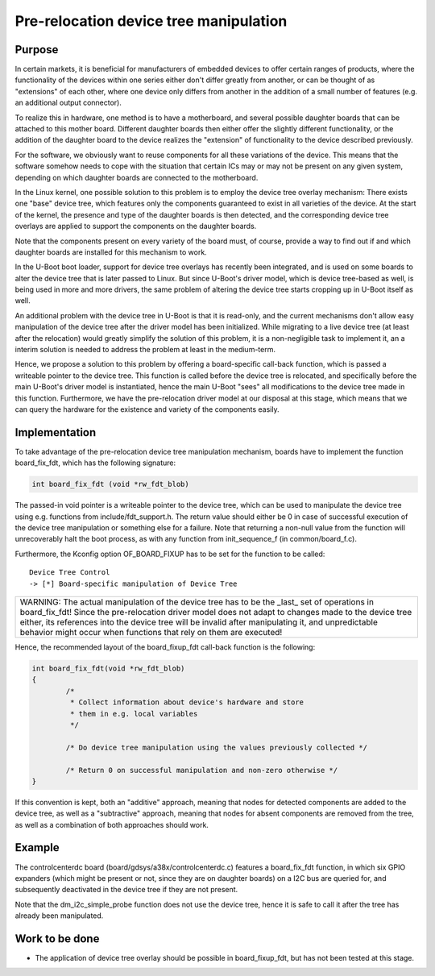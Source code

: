 .. SPDX-License-Identifier: GPL-2.0+
.. 2017-01-06, Mario Six <mario.six@gdsys.cc>

Pre-relocation device tree manipulation
=======================================

Purpose
-------

In certain markets, it is beneficial for manufacturers of embedded devices to
offer certain ranges of products, where the functionality of the devices within
one series either don't differ greatly from another, or can be thought of as
"extensions" of each other, where one device only differs from another in the
addition of a small number of features (e.g. an additional output connector).

To realize this in hardware, one method is to have a motherboard, and several
possible daughter boards that can be attached to this mother board. Different
daughter boards then either offer the slightly different functionality, or the
addition of the daughter board to the device realizes the "extension" of
functionality to the device described previously.

For the software, we obviously want to reuse components for all these
variations of the device. This means that the software somehow needs to cope
with the situation that certain ICs may or may not be present on any given
system, depending on which daughter boards are connected to the motherboard.

In the Linux kernel, one possible solution to this problem is to employ the
device tree overlay mechanism: There exists one "base" device tree, which
features only the components guaranteed to exist in all varieties of the
device. At the start of the kernel, the presence and type of the daughter
boards is then detected, and the corresponding device tree overlays are applied
to support the components on the daughter boards.

Note that the components present on every variety of the board must, of course,
provide a way to find out if and which daughter boards are installed for this
mechanism to work.

In the U-Boot boot loader, support for device tree overlays has recently been
integrated, and is used on some boards to alter the device tree that is later
passed to Linux. But since U-Boot's driver model, which is device tree-based as
well, is being used in more and more drivers, the same problem of altering the
device tree starts cropping up in U-Boot itself as well.

An additional problem with the device tree in U-Boot is that it is read-only,
and the current mechanisms don't allow easy manipulation of the device tree
after the driver model has been initialized. While migrating to a live device
tree (at least after the relocation) would greatly simplify the solution of
this problem, it is a non-negligible task to implement it, an a interim
solution is needed to address the problem at least in the medium-term.

Hence, we propose a solution to this problem by offering a board-specific
call-back function, which is passed a writeable pointer to the device tree.
This function is called before the device tree is relocated, and specifically
before the main U-Boot's driver model is instantiated, hence the main U-Boot
"sees" all modifications to the device tree made in this function. Furthermore,
we have the pre-relocation driver model at our disposal at this stage, which
means that we can query the hardware for the existence and variety of the
components easily.

Implementation
--------------

To take advantage of the pre-relocation device tree manipulation mechanism,
boards have to implement the function board_fix_fdt, which has the following
signature:

.. code-block:: c

   int board_fix_fdt (void *rw_fdt_blob)

The passed-in void pointer is a writeable pointer to the device tree, which can
be used to manipulate the device tree using e.g. functions from
include/fdt_support.h. The return value should either be 0 in case of
successful execution of the device tree manipulation or something else for a
failure. Note that returning a non-null value from the function will
unrecoverably halt the boot process, as with any function from init_sequence_f
(in common/board_f.c).

Furthermore, the Kconfig option OF_BOARD_FIXUP has to be set for the function
to be called::

   Device Tree Control
   -> [*] Board-specific manipulation of Device Tree

+----------------------------------------------------------+
| WARNING: The actual manipulation of the device tree has  |
| to be the _last_ set of operations in board_fix_fdt!     |
| Since the pre-relocation driver model does not adapt to  |
| changes made to the device tree either, its references   |
| into the device tree will be invalid after manipulating  |
| it, and unpredictable behavior might occur when          |
| functions that rely on them are executed!                |
+----------------------------------------------------------+

Hence, the recommended layout of the board_fixup_fdt call-back function is the
following:

.. code-block:: c

	int board_fix_fdt(void *rw_fdt_blob)
	{
		/*
		 * Collect information about device's hardware and store
		 * them in e.g. local variables
		 */

		/* Do device tree manipulation using the values previously collected */

		/* Return 0 on successful manipulation and non-zero otherwise */
	}

If this convention is kept, both an "additive" approach, meaning that nodes for
detected components are added to the device tree, as well as a "subtractive"
approach, meaning that nodes for absent components are removed from the tree,
as well as a combination of both approaches should work.

Example
-------

The controlcenterdc board (board/gdsys/a38x/controlcenterdc.c) features a
board_fix_fdt function, in which six GPIO expanders (which might be present or
not, since they are on daughter boards) on a I2C bus are queried for, and
subsequently deactivated in the device tree if they are not present.

Note that the dm_i2c_simple_probe function does not use the device tree, hence
it is safe to call it after the tree has already been manipulated.

Work to be done
---------------

* The application of device tree overlay should be possible in board_fixup_fdt,
  but has not been tested at this stage.
